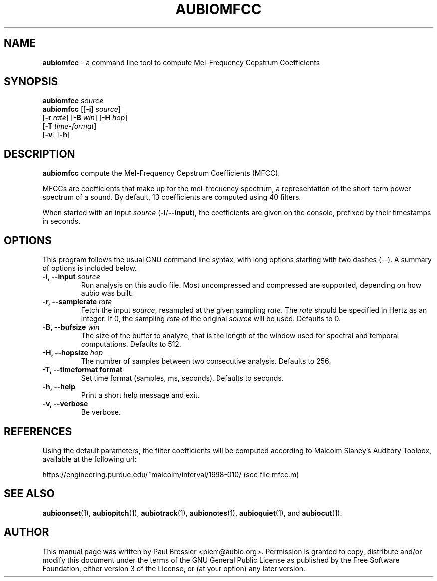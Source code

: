 .\" Text automatically generated by txt2man
.TH AUBIOMFCC 1 "17 March 2020" "aubio 0.5.0~alpha" "aubio User's manual"
.SH NAME
\fBaubiomfcc \fP- a command line tool to compute Mel-Frequency Cepstrum Coefficients
\fB
.SH SYNOPSIS
.nf
.fam C

\fBaubiomfcc\fP \fIsource\fP
\fBaubiomfcc\fP [[\fB-i\fP] \fIsource\fP]
          [\fB-r\fP \fIrate\fP] [\fB-B\fP \fIwin\fP] [\fB-H\fP \fIhop\fP]
          [\fB-T\fP \fItime-format\fP]
          [\fB-v\fP] [\fB-h\fP]

.fam T
.fi
.fam T
.fi
.SH DESCRIPTION

\fBaubiomfcc\fP compute the Mel-Frequency Cepstrum Coefficients (MFCC).
.PP
MFCCs are coefficients that make up for the mel-frequency spectrum, a
representation of the short-term power spectrum of a sound. By default, 13
coefficients are computed using 40 filters.
.PP
When started with an input \fIsource\fP (\fB-i\fP/\fB--input\fP), the coefficients are given on
the console, prefixed by their timestamps in seconds.
.SH OPTIONS

This program follows the usual GNU command line syntax, with long options
starting with two dashes (--). A summary of options is included below.
.TP
.B
\fB-i\fP, \fB--input\fP \fIsource\fP
Run analysis on this audio file. Most uncompressed and
compressed are supported, depending on how aubio was built.
.TP
.B
\fB-r\fP, \fB--samplerate\fP \fIrate\fP
Fetch the input \fIsource\fP, resampled at the given
sampling \fIrate\fP. The \fIrate\fP should be specified in Hertz as an integer. If 0,
the sampling \fIrate\fP of the original \fIsource\fP will be used. Defaults to 0.
.TP
.B
\fB-B\fP, \fB--bufsize\fP \fIwin\fP
The size of the buffer to analyze, that is the length
of the window used for spectral and temporal computations. Defaults to 512.
.TP
.B
\fB-H\fP, \fB--hopsize\fP \fIhop\fP
The number of samples between two consecutive analysis.
Defaults to 256.
.TP
.B
\fB-T\fP, \fB--timeformat\fP format
Set time format (samples, ms, seconds). Defaults to
seconds.
.TP
.B
\fB-h\fP, \fB--help\fP
Print a short help message and exit.
.TP
.B
\fB-v\fP, \fB--verbose\fP
Be verbose.
.SH REFERENCES

Using the default parameters, the filter coefficients will be computed
according to Malcolm Slaney's Auditory Toolbox, available at the following
url:
.PP
https://engineering.purdue.edu/~malcolm/interval/1998-010/ (see file mfcc.m)
.SH SEE ALSO

\fBaubioonset\fP(1),
\fBaubiopitch\fP(1),
\fBaubiotrack\fP(1),
\fBaubionotes\fP(1),
\fBaubioquiet\fP(1),
and
\fBaubiocut\fP(1).
.SH AUTHOR

This manual page was written by Paul Brossier <piem@aubio.org>. Permission is
granted to copy, distribute and/or modify this document under the terms of
the GNU General Public License as published by the Free Software Foundation,
either version 3 of the License, or (at your option) any later version.
